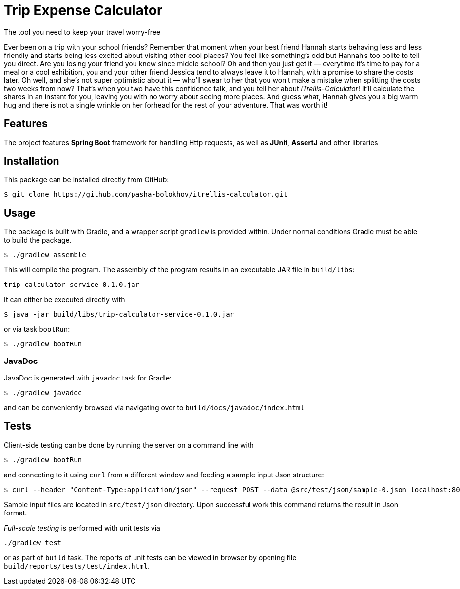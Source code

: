 

= Trip Expense Calculator

[.lead]
The tool you need to keep your travel worry-free

[.small]
Ever been on a trip with your school friends? Remember that moment when your best friend Hannah starts behaving less and less friendly and starts being less excited about visiting other cool places? You feel like something's odd but Hannah's too polite to tell you direct. Are you losing your friend you knew since middle school? Oh and then you just get it — everytime it's time to pay for a meal or a cool exhibition, you and your other friend Jessica tend to always leave it to Hannah, with a promise to share the costs later. Oh well, and she's not super optimistic about it — who'll swear to her that you won't make a mistake when splitting the costs two weeks from now? That's when you two have this confidence talk, and you tell her about _iTrellis-Calculator_! It'll calculate the shares in an instant for you, leaving you with no worry about seeing more places. And guess what, Hannah gives you a big warm hug and there is not a single wrinkle on her forhead for the rest of your adventure. That was worth it!


== Features

The project features *Spring Boot* framework for handling Http requests, as well as *JUnit*, *AssertJ* and other libraries


== Installation

This package can be installed directly from GitHub:
[source,shell]
----
$ git clone https://github.com/pasha-bolokhov/itrellis-calculator.git
----


== Usage

The package is built with Gradle, and a wrapper script `gradlew` is provided within. Under normal conditions Gradle must be able to build the package.

 $ ./gradlew assemble

This will compile the program.
The assembly of the program results in an executable JAR file in `build/libs`:

 trip-calculator-service-0.1.0.jar


It can either be executed directly with

 $ java -jar build/libs/trip-calculator-service-0.1.0.jar

or via task `bootRun`:

 $ ./gradlew bootRun


=== JavaDoc

JavaDoc is generated with `javadoc` task for Gradle:

 $ ./gradlew javadoc
 
and can be conveniently browsed via navigating over to `build/docs/javadoc/index.html`


== Tests

Client-side testing can be done by running the server on a command line with

 $ ./gradlew bootRun

and connecting to it using `curl` from a different window and feeding a sample input Json structure:

 $ curl --header "Content-Type:application/json" --request POST --data @src/test/json/sample-0.json localhost:8080/trip

Sample input files are located in `src/test/json` directory.
Upon successful work this command returns the result in Json format.

_Full-scale testing_ is performed with unit tests via

 ./gradlew test
 
or as part of `build` task.
The reports of unit tests can be viewed in browser by opening file `build/reports/tests/test/index.html`.



